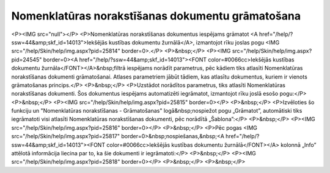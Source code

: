 .. 14092 =====================================================Nomenklatūras norakstīšanas dokumentu grāmatošana===================================================== <P><IMG src="null"></P>
<P>Nomenklatūras norakstīšanas dokumentus iespējams grāmatot <A href="/help/?ssw=44&amp;skf_id=14013">Iekšējās kustības dokumentu žurnālā</A>, izmantojot rīku joslas pogu <IMG src="/help/Skin/help/img.aspx?pid=25814" border=0>.</P>
<P>&nbsp;</P>
<P><IMG src="/help/Skin/help/img.aspx?pid=24545" border=0><A href="/help/?ssw=44&amp;skf_id=14013"><FONT color=#0066cc>Iekšējās kustības dokumentu žurnāla</FONT></A>&nbsp;filtrā iespējams norādīt parametrus, pēc kādiem tiks atlasīti Nomenklatūras norakstīšanas dokumenti grāmatošanai. Atlases parametriem jābūt tādiem, kas atlasītu dokumentus, kuriem ir vienots grāmatošanas princips.</P>
<P>&nbsp;</P>
<P>Uzstādot norādītos parametrus, tiks atlasīti Nomenklatūras norakstīšanas dokumenti. Šos dokumentus iespējams automatizēti iegrāmatot, izmantojot rīku joslā esošo pogu:</P>
<P>&nbsp;</P>
<P><IMG src="/help/Skin/help/img.aspx?pid=25815" border=0></P>
<P>&nbsp;</P>
<P>Izvēloties šo funkciju un "Nomenklatūras norakstīšanas - Grāmatošanas" logā&nbsp;nospiežot pogu „Grāmatot”, automātiski tiks iegrāmatoti visi atlasīti Nomenklatūras norakstīšanas dokumenti, pēc norādītā „Šablona”:</P>
<P>&nbsp;</P>
<P><IMG src="/help/Skin/help/img.aspx?pid=25816" border=0></P>
<P>&nbsp;</P>
<P>Pēc pogas <IMG src="/help/Skin/help/img.aspx?pid=25817" border=0>&nbsp;nospiešanas,&nbsp;<A href="/help/?ssw=44&amp;skf_id=14013"><FONT color=#0066cc>Iekšējās kustības dokumentu žurnālā</FONT></A> kolonnā „Info” attēlotā informācija liecina par to, ka šie dokumenti ir iegrāmatoti:</P>
<P>&nbsp;</P>
<P><IMG src="/help/Skin/help/img.aspx?pid=25818" border=0></P>
<P>&nbsp;</P>
<P>&nbsp;</P> 